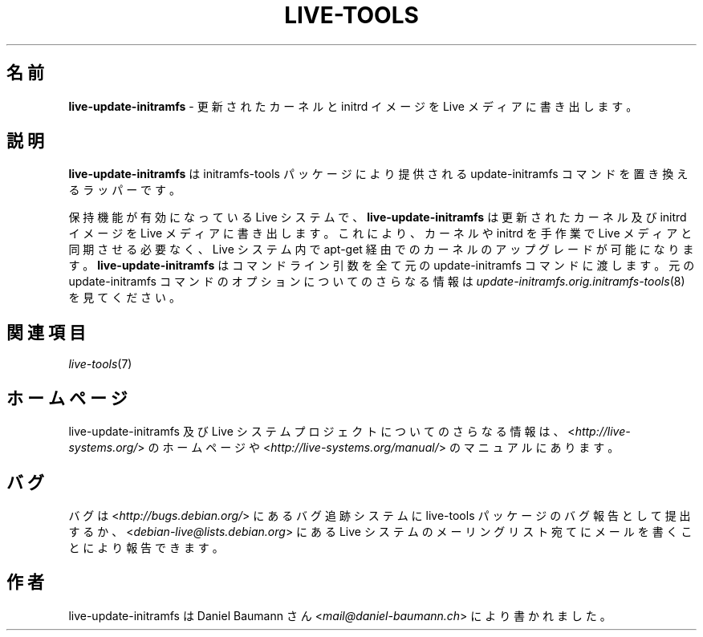 .\" live-tools(7) - System Support Scripts
.\" Copyright (C) 2006-2013 Daniel Baumann <mail@daniel-baumann.ch>
.\"
.\" This program comes with ABSOLUTELY NO WARRANTY; for details see COPYING.
.\" This is free software, and you are welcome to redistribute it
.\" under certain conditions; see COPYING for details.
.\"
.\"
.\"*******************************************************************
.\"
.\" This file was generated with po4a. Translate the source file.
.\"
.\"*******************************************************************
.TH LIVE\-TOOLS 8 2014\-09\-18 4.0.1\-1 "Live システムプロジェクト"

.SH 名前
\fBlive\-update\-initramfs\fP \- 更新されたカーネルと initrd イメージを Live メディアに書き出します。

.SH 説明
\fBlive\-update\-initramfs\fP は initramfs\-tools パッケージにより提供される update\-initramfs
コマンドを置き換えるラッパーです。
.PP
保持機能が有効になっている Live システムで、\fBlive\-update\-initramfs\fP は更新されたカーネル及び initrd イメージを
Live メディアに書き出します。これにより、カーネルや initrd を手作業で Live メディアと同期させる必要なく、Live システム内で
apt\-get 経由でのカーネルのアップグレードが可能になります。\fBlive\-update\-initramfs\fP はコマンドライン引数を全て元の
update\-initramfs コマンドに渡します。元の update\-initramfs コマンドのオプションについてのさらなる情報は
\fIupdate\-initramfs.orig.initramfs\-tools\fP(8) を見てください。

.SH 関連項目
\fIlive\-tools\fP(7)

.SH ホームページ
live\-update\-initramfs 及び Live
システムプロジェクトについてのさらなる情報は、<\fIhttp://live\-systems.org/\fP> のホームページや
<\fIhttp://live\-systems.org/manual/\fP> のマニュアルにあります。

.SH バグ
バグは <\fIhttp://bugs.debian.org/\fP> にあるバグ追跡システムに live\-tools
パッケージのバグ報告として提出するか、<\fIdebian\-live@lists.debian.org\fP> にある Live
システムのメーリングリスト宛てにメールを書くことにより報告できます。

.SH 作者
live\-update\-initramfs は Daniel Baumann さん
<\fImail@daniel\-baumann.ch\fP> により書かれました。
